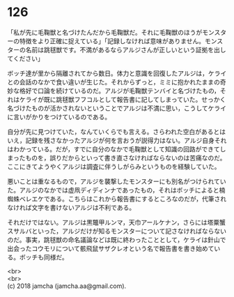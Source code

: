 #+OPTIONS: toc:nil
#+OPTIONS: \n:t

* 126

  「私が先に毛鞠獣と名づけたんだから毛鞠獣だ。それに毛鞠獣のほうがモンスターの特徴をより正確に捉えている」「記録しなければ意味がありません。モンスターの名前は跳毬獣です。不満があるならアルジさんが正しいという証拠を出してください」

  ボッチ達が里から隔離されてから数日。体力と意識を回復したアルジは，ケライとの会話のなかで食い違いが生じた。それからずっと，ミミに抱かれたままの奇妙な格好で口論を続けているのだ。アルジが毛鞠獣テンバイと名づけたもの，それはケライが既に跳毬獣フフコルとして報告書に記してしまっていた。せっかく名づけたものが活かされないということでアルジは不満に思い，こうしてケライに言いがかりをつけているのである。

  自分が先に見つけていた，なんていくらでも言える。さらわれた空白があるとはいえ，記録を残さなかったアルジが何を言おうが説得力はない。アルジ自身それはわかっている。だが，すでに自分のなかで毛鞠獣として知識の回路ができてしまったものを，誤りだからといって書き直さなければならないのは苦痛なのだ。ここにきてようやくアルジは調査に伴うしがらみというものを経験していた。

  悪いことは重なるもので，アルジを襲撃したモンスターにも別名がつけられていた。アルジのなかでは虚凧ディディンナであったもの，それはボッチによると楠蜘蛛ベレエケである。こちらはこれから報告書にするところなのだが，代筆されなければ文字を書けないアルジは不利である。

  それだけではない。アルジは黒鼈甲ルンマ，天巾アールケナン，さらには塔粟蟹スサルバといった，アルジだけが知るモンスターについて記さなければならないのだ。事実，跳毬獣の命名議論などは既に終わったこととして，ケライは針山で出会ったコウモリについて骸飛鼠サザクレオという名で報告書を書き始めている。ボッチも同様だ。

  <br>
  <br>
  (c) 2018 jamcha (jamcha.aa@gmail.com).

  [[http://creativecommons.org/licenses/by-nc-sa/4.0/deed][file:http://i.creativecommons.org/l/by-nc-sa/4.0/88x31.png]]
